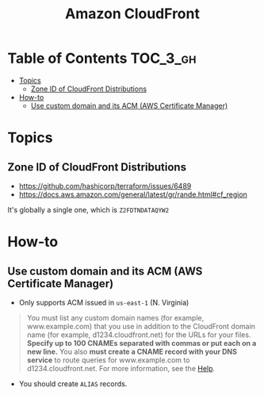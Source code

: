 #+TITLE: Amazon CloudFront

* Table of Contents :TOC_3_gh:
- [[#topics][Topics]]
  - [[#zone-id-of-cloudfront-distributions][Zone ID of CloudFront Distributions]]
- [[#how-to][How-to]]
  - [[#use-custom-domain-and-its-acm-aws-certificate-manager][Use custom domain and its ACM (AWS Certificate Manager)]]

* Topics
** Zone ID of CloudFront Distributions
- https://github.com/hashicorp/terraform/issues/6489
- https://docs.aws.amazon.com/general/latest/gr/rande.html#cf_region

It's globally a single one, which is ~Z2FDTNDATAQYW2~

* How-to
** Use custom domain and its ACM (AWS Certificate Manager)
- Only supports ACM issued in ~us-east-1~ (N. Virginia)

[[file:_img/screenshot_2018-03-09_21-42-12.png]]

#+BEGIN_QUOTE
You must list any custom domain names (for example, www.example.com) that you use in addition to the CloudFront domain name (for example, d1234.cloudfront.net) for the URLs for your files.
*Specify up to 100 CNAMEs separated with commas or put each on a new line.*
You also *must create a CNAME record with your DNS service* to route queries for www.example.com to d1234.cloudfront.net.
For more information, see the [[https://docs.aws.amazon.com/Route53/latest/DeveloperGuide/routing-to-cloudfront-distribution.html][Help]].
#+END_QUOTE

- You should create ~ALIAS~ records.

[[file:_img/screenshot_2018-03-09_21-40-45.png]]
